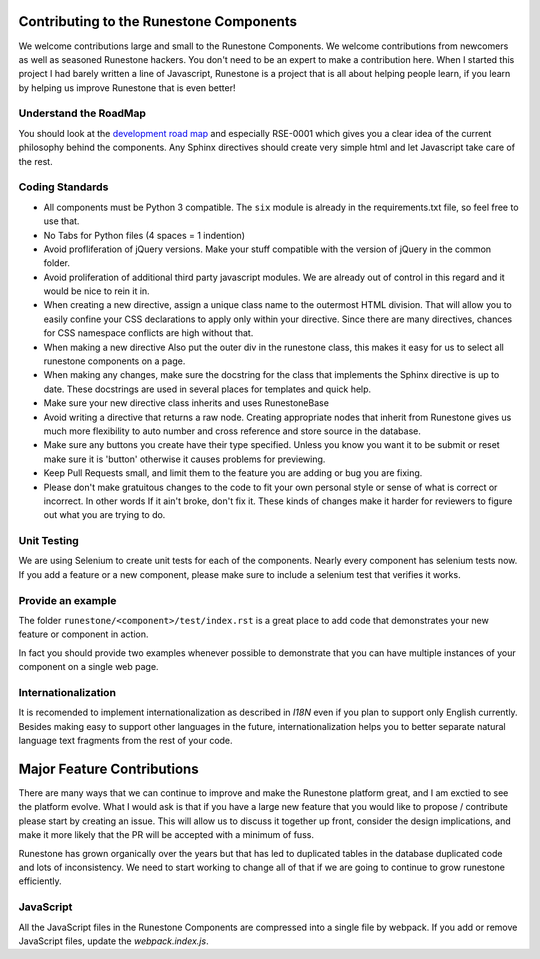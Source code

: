 Contributing to the Runestone Components
========================================

We welcome contributions large and small to the Runestone Components.  We welcome contributions from newcomers as well as seasoned Runestone hackers.  You don't need to be an expert to make a contribution here.  When I started this project I had barely written a line of Javascript, Runestone is a project that is all about helping people learn, if you learn by helping us improve Runestone that is even better!

Understand the RoadMap
----------------------

You should look at the `development road map <https://github.com/bnmnetp/runestone/wiki/DevelopmentRoadmap>`_
and especially RSE-0001 which gives you a clear idea of the current philosophy behind the components.  Any
Sphinx directives should create very simple html and let Javascript take care of the rest.

Coding Standards
----------------

*   All components must be Python 3 compatible.   The ``six`` module is already
    in the requirements.txt file, so feel free to use that.
*   No Tabs for Python files (4 spaces = 1 indention)
*   Avoid profliferation of jQuery versions.  Make your stuff compatible with the version
    of jQuery in the common folder.
*   Avoid proliferation of additional third party javascript modules.  We are already out of
    control in this regard and it would be nice to rein it in.
*   When creating a new directive, assign a unique class name to the outermost HTML division. That will allow you to easily confine your CSS declarations to apply only within your directive. Since there are many directives, chances for CSS namespace conflicts are high without that.
*   When making a new directive Also put the outer div in the runestone class, this makes it easy for us to select all runestone components on a page.
*   When making any changes, make sure the docstring for the class that implements the Sphinx directive is up to date.  These docstrings are used in several places for templates and quick help.
*   Make sure your new directive class inherits and uses RunestoneBase
*   Avoid writing a directive that returns a raw node.  Creating appropriate nodes that inherit from Runestone gives us much more flexibility to auto number and cross reference and store source in the database.
*   Make sure any buttons you create have their type specified.  Unless you know you want it to be submit or reset make sure it is 'button' otherwise it causes problems for previewing.
*   Keep Pull Requests small, and limit them to the feature you are adding or bug you are fixing.
*   Please don't make gratuitous changes to the code to fit your own personal style or sense of what is correct or incorrect.  In other words If it ain't broke, don't fix it.  These kinds of changes make it harder for reviewers to figure out what you are trying to do.

Unit Testing
------------

We are using Selenium to create unit tests for each of the components.  Nearly every component has selenium tests now.  If you add a feature or a new component, please make sure to include a selenium test that verifies it works.

Provide an example
------------------

The folder ``runestone/<component>/test/index.rst``  is a great place to add code
that demonstrates your new feature or component in action.

In fact you should provide two examples whenever possible to demonstrate that you can have
multiple instances of your component on a single web page.

Internationalization
--------------------

It is recomended to implement internationalization as described in `I18N` even if you plan to support only English currently. Besides making easy to support other languages in the future, internationalization helps you to better separate natural language text fragments from the rest of your code.


Major Feature Contributions
===========================

There are many ways that we can continue to improve and make the Runestone platform great, and I am exctied to see the platform evolve.  What I would ask is that if you have a large new feature that you would like to propose / contribute please start by creating an issue.  This will allow us to discuss it together up front, consider the design implications, and make it more likely that the PR will be accepted with a minimum of fuss.

Runestone has grown organically over the years but that has led to duplicated tables in the database duplicated code and lots of inconsistency.  We need to start working to change all of that if we are going to continue to grow runestone efficiently.


JavaScript
----------
All the JavaScript files in the Runestone Components are compressed into a single file by webpack. If you add or remove JavaScript files, update the `webpack.index.js`.